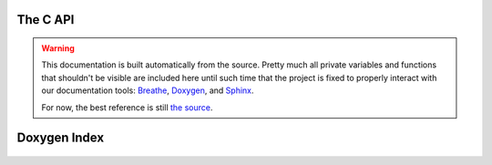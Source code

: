 The C API
---------
.. warning::

    This documentation is built automatically from the source.
    Pretty much all private variables and functions that shouldn't be visible
    are included here until such time that the project is fixed to properly
    interact with our documentation tools: `Breathe
    <http://breathe.readthedocs.org/en/latest/>`_,
    `Doxygen <http://doxygen.org/>`_, and  `Sphinx <http://sphinx-doc.org>`_.

    For now, the best reference is still `the source <https://github.com/ldrumm/https://github.com/ldrumm/libbeemo>`_.


Doxygen Index
-------------
    .. doxygenindex::
